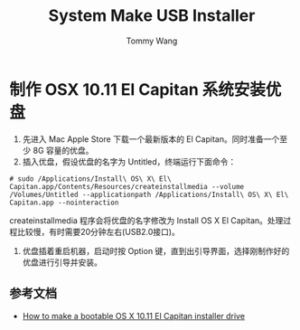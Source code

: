 #+TITLE: System Make USB Installer
#+AUTHOR: Tommy Wang
#+OPTIONS: ^:nil

* 制作 OSX 10.11 El Capitan 系统安装优盘
1. 先进入 Mac Apple Store 下载一个最新版本的 El Capitan。同时准备一个至少 8G 容量的优盘。
2. 插入优盘，假设优盘的名字为 Untitled，终端运行下面命令：
#+BEGIN_EXAMPLE
# sudo /Applications/Install\ OS\ X\ El\ Capitan.app/Contents/Resources/createinstallmedia --volume /Volumes/Untitled --applicationpath /Applications/Install\ OS\ X\ El\ Capitan.app --nointeraction
#+END_EXAMPLE
createinstallmedia 程序会将优盘的名字修改为 Install OS X El Capitan。处理过程比较慢，有时需要20分钟左右(USB2.0接口)。
3. 优盘插着重启机器，启动时按 Option 键，直到出引导界面，选择刚制作好的优盘进行引导并安装。
** 参考文档
+ [[http://www.macworld.com/article/2981585/operating-systems/how-to-make-a-bootable-os-x-10-11-el-capitan-installer-drive.html][How to make a bootable OS X 10.11 El Capitan installer drive]]
